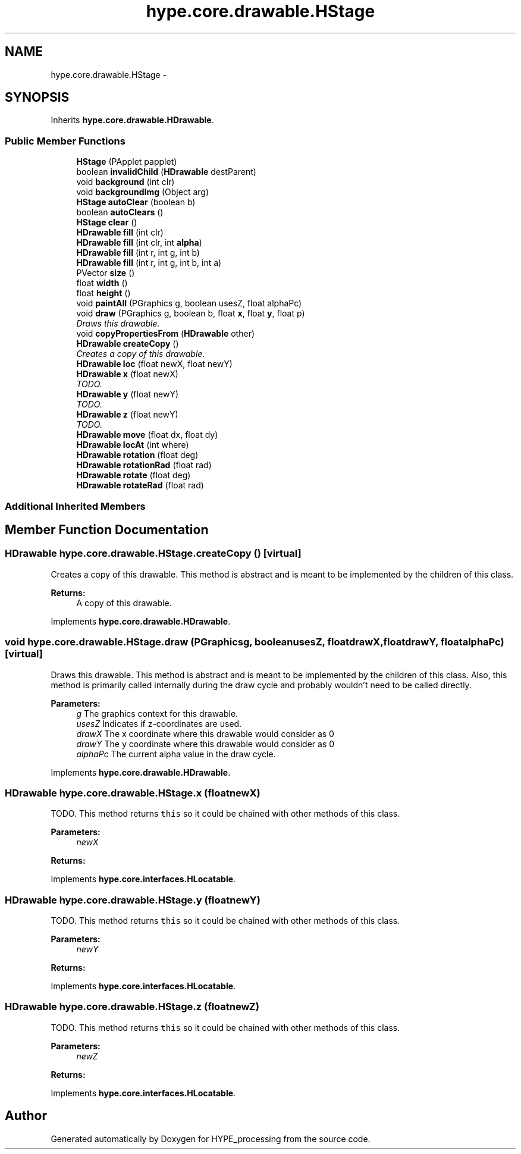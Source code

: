 .TH "hype.core.drawable.HStage" 3 "Tue Jun 4 2013" "HYPE_processing" \" -*- nroff -*-
.ad l
.nh
.SH NAME
hype.core.drawable.HStage \- 
.SH SYNOPSIS
.br
.PP
.PP
Inherits \fBhype\&.core\&.drawable\&.HDrawable\fP\&.
.SS "Public Member Functions"

.in +1c
.ti -1c
.RI "\fBHStage\fP (PApplet papplet)"
.br
.ti -1c
.RI "boolean \fBinvalidChild\fP (\fBHDrawable\fP destParent)"
.br
.ti -1c
.RI "void \fBbackground\fP (int clr)"
.br
.ti -1c
.RI "void \fBbackgroundImg\fP (Object arg)"
.br
.ti -1c
.RI "\fBHStage\fP \fBautoClear\fP (boolean b)"
.br
.ti -1c
.RI "boolean \fBautoClears\fP ()"
.br
.ti -1c
.RI "\fBHStage\fP \fBclear\fP ()"
.br
.ti -1c
.RI "\fBHDrawable\fP \fBfill\fP (int clr)"
.br
.ti -1c
.RI "\fBHDrawable\fP \fBfill\fP (int clr, int \fBalpha\fP)"
.br
.ti -1c
.RI "\fBHDrawable\fP \fBfill\fP (int r, int g, int b)"
.br
.ti -1c
.RI "\fBHDrawable\fP \fBfill\fP (int r, int g, int b, int a)"
.br
.ti -1c
.RI "PVector \fBsize\fP ()"
.br
.ti -1c
.RI "float \fBwidth\fP ()"
.br
.ti -1c
.RI "float \fBheight\fP ()"
.br
.ti -1c
.RI "void \fBpaintAll\fP (PGraphics g, boolean usesZ, float alphaPc)"
.br
.ti -1c
.RI "void \fBdraw\fP (PGraphics g, boolean b, float \fBx\fP, float \fBy\fP, float p)"
.br
.RI "\fIDraws this drawable\&. \fP"
.ti -1c
.RI "void \fBcopyPropertiesFrom\fP (\fBHDrawable\fP other)"
.br
.ti -1c
.RI "\fBHDrawable\fP \fBcreateCopy\fP ()"
.br
.RI "\fICreates a copy of this drawable\&. \fP"
.ti -1c
.RI "\fBHDrawable\fP \fBloc\fP (float newX, float newY)"
.br
.ti -1c
.RI "\fBHDrawable\fP \fBx\fP (float newX)"
.br
.RI "\fITODO\&. \fP"
.ti -1c
.RI "\fBHDrawable\fP \fBy\fP (float newY)"
.br
.RI "\fITODO\&. \fP"
.ti -1c
.RI "\fBHDrawable\fP \fBz\fP (float newY)"
.br
.RI "\fITODO\&. \fP"
.ti -1c
.RI "\fBHDrawable\fP \fBmove\fP (float dx, float dy)"
.br
.ti -1c
.RI "\fBHDrawable\fP \fBlocAt\fP (int where)"
.br
.ti -1c
.RI "\fBHDrawable\fP \fBrotation\fP (float deg)"
.br
.ti -1c
.RI "\fBHDrawable\fP \fBrotationRad\fP (float rad)"
.br
.ti -1c
.RI "\fBHDrawable\fP \fBrotate\fP (float deg)"
.br
.ti -1c
.RI "\fBHDrawable\fP \fBrotateRad\fP (float rad)"
.br
.in -1c
.SS "Additional Inherited Members"
.SH "Member Function Documentation"
.PP 
.SS "\fBHDrawable\fP hype\&.core\&.drawable\&.HStage\&.createCopy ()\fC [virtual]\fP"

.PP
Creates a copy of this drawable\&. This method is abstract and is meant to be implemented by the children of this class\&.
.PP
\fBReturns:\fP
.RS 4
A copy of this drawable\&. 
.RE
.PP

.PP
Implements \fBhype\&.core\&.drawable\&.HDrawable\fP\&.
.SS "void hype\&.core\&.drawable\&.HStage\&.draw (PGraphicsg, booleanusesZ, floatdrawX, floatdrawY, floatalphaPc)\fC [virtual]\fP"

.PP
Draws this drawable\&. This method is abstract and is meant to be implemented by the children of this class\&. Also, this method is primarily called internally during the draw cycle and probably wouldn't need to be called directly\&.
.PP
\fBParameters:\fP
.RS 4
\fIg\fP The graphics context for this drawable\&. 
.br
\fIusesZ\fP Indicates if z-coordinates are used\&. 
.br
\fIdrawX\fP The x coordinate where this drawable would consider as 0 
.br
\fIdrawY\fP The y coordinate where this drawable would consider as 0 
.br
\fIalphaPc\fP The current alpha value in the draw cycle\&. 
.RE
.PP

.PP
Implements \fBhype\&.core\&.drawable\&.HDrawable\fP\&.
.SS "\fBHDrawable\fP hype\&.core\&.drawable\&.HStage\&.x (floatnewX)"

.PP
TODO\&. This method returns \fCthis\fP so it could be chained with other methods of this class\&. 
.PP
\fBParameters:\fP
.RS 4
\fInewX\fP 
.RE
.PP
\fBReturns:\fP
.RS 4
.RE
.PP

.PP
Implements \fBhype\&.core\&.interfaces\&.HLocatable\fP\&.
.SS "\fBHDrawable\fP hype\&.core\&.drawable\&.HStage\&.y (floatnewY)"

.PP
TODO\&. This method returns \fCthis\fP so it could be chained with other methods of this class\&. 
.PP
\fBParameters:\fP
.RS 4
\fInewY\fP 
.RE
.PP
\fBReturns:\fP
.RS 4
.RE
.PP

.PP
Implements \fBhype\&.core\&.interfaces\&.HLocatable\fP\&.
.SS "\fBHDrawable\fP hype\&.core\&.drawable\&.HStage\&.z (floatnewZ)"

.PP
TODO\&. This method returns \fCthis\fP so it could be chained with other methods of this class\&. 
.PP
\fBParameters:\fP
.RS 4
\fInewZ\fP 
.RE
.PP
\fBReturns:\fP
.RS 4
.RE
.PP

.PP
Implements \fBhype\&.core\&.interfaces\&.HLocatable\fP\&.

.SH "Author"
.PP 
Generated automatically by Doxygen for HYPE_processing from the source code\&.
